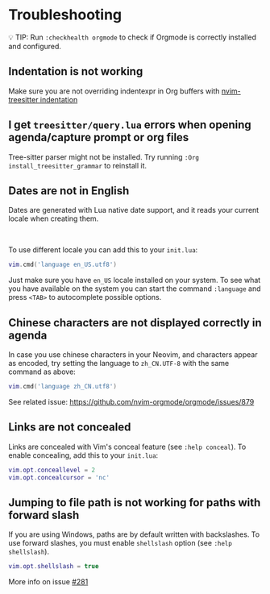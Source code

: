 #+OPTIONS: H:9 ^:nil
* Troubleshooting
💡 TIP: Run ~:checkhealth orgmode~ to check if Orgmode is correctly installed and configured.

** Indentation is not working

Make sure you are not overriding indentexpr in Org buffers with [[https://github.com/nvim-treesitter/nvim-treesitter#indentation][nvim-treesitter indentation]]

** I get ~treesitter/query.lua~ errors when opening agenda/capture prompt or org files

Tree-sitter parser might not be installed.
Try running ~:Org install_treesitter_grammar~ to reinstall it.

** Dates are not in English
Dates are generated with Lua native date support, and it reads your current locale when creating them.
#+HTML: <br/>
To use different locale you can add this to your ~init.lua~:

#+BEGIN_SRC lua
vim.cmd('language en_US.utf8')
#+END_SRC

Just make sure you have ~en_US~ locale installed on your system. To see what you have available on the system you can
start the command ~:language~ and press ~<TAB>~ to autocomplete possible options.

** Chinese characters are not displayed correctly in agenda
In case you use chinese characters in your Neovim, and characters appear as encoded,
try setting the language to =zh_CN.UTF-8= with the same command as above:

#+begin_src lua
vim.cmd('language zh_CN.utf8')
#+end_src

See related issue: [[https://github.com/nvim-orgmode/orgmode/issues/879]]

** Links are not concealed
Links are concealed with Vim's conceal feature (see ~:help conceal~). To enable concealing, add this to your ~init.lua~:

#+BEGIN_SRC lua
vim.opt.conceallevel = 2
vim.opt.concealcursor = 'nc'
#+END_SRC

** Jumping to file path is not working for paths with forward slash
If you are using Windows, paths are by default written with backslashes.
To use forward slashes, you must enable ~shellslash~ option
(see ~:help shellslash~).

#+BEGIN_SRC lua
vim.opt.shellslash = true
#+END_SRC
More info on issue [[https://github.com/nvim-orgmode/orgmode/issues/281#issuecomment-1120200775][#281]]

